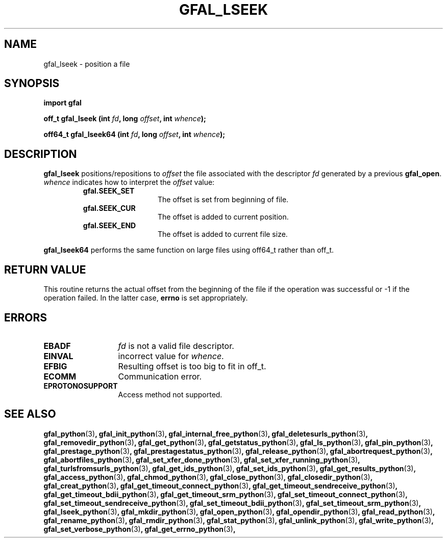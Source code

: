 .\" @(#)$RCSfile: gfal_lseek_python.man,v $ $Revision: 1.1 $ $Date: 2008/12/18 13:19:12 $ CERN Remi Mollon
.\" Copyright (C) 2009 by CERN
.\" All rights reserved
.\"
.TH GFAL_LSEEK 3 "$Date: 2008/12/18 13:19:12 $" GFAL "Library Functions"

.SH NAME
gfal_lseek \- position a file

.SH SYNOPSIS
\fBimport gfal\fR
.sp
.BI "off_t gfal_lseek (int " fd ,
.BI "long " offset ,
.BI "int " whence );
.sp
.BI "off64_t gfal_lseek64 (int " fd ,
.BI "long " offset ,
.BI "int " whence );

.SH DESCRIPTION
.B gfal_lseek
positions/repositions to
.I offset
the file associated with the descriptor
.I fd
generated by a previous
.BR gfal_open .
.I whence
indicates how to interpret the
.I offset
value:
.RS
.TP 1.3i
.B gfal.SEEK_SET
The offset is set from beginning of file.
.TP
.B gfal.SEEK_CUR
The offset is added to current position.
.TP
.B gfal.SEEK_END
The offset is added to current file size.
.RE
.sp
.B gfal_lseek64
performs the same function on large files using off64_t rather than off_t.

.SH RETURN VALUE
This routine returns the actual offset from the beginning of the file if the
operation was successful or -1 if the operation failed. In the latter case,
.B errno
is set appropriately.

.SH ERRORS
.TP 1.3i
.B EBADF
.I fd
is not a valid file descriptor.
.TP
.B EINVAL
incorrect value for
.IR whence .
.TP
.B EFBIG
Resulting offset is too big to fit in off_t.
.TP
.B ECOMM
Communication error.
.TP
.B EPROTONOSUPPORT
Access method not supported.

.SH SEE ALSO
.BR gfal_python (3) ,
.BR gfal_init_python (3) ,
.BR gfal_internal_free_python (3) ,
.BR gfal_deletesurls_python (3) ,
.BR gfal_removedir_python (3) ,
.BR gfal_get_python (3) ,
.BR gfal_getstatus_python (3) ,
.BR gfal_ls_python (3) ,
.BR gfal_pin_python (3) ,
.BR gfal_prestage_python (3) ,
.BR gfal_prestagestatus_python (3) ,
.BR gfal_release_python (3) ,
.BR gfal_abortrequest_python (3) ,
.BR gfal_abortfiles_python (3) ,
.BR gfal_set_xfer_done_python (3) ,
.BR gfal_set_xfer_running_python (3) ,
.BR gfal_turlsfromsurls_python (3) ,
.BR gfal_get_ids_python (3) ,
.BR gfal_set_ids_python (3) ,
.BR gfal_get_results_python (3) ,
.BR gfal_access_python (3) ,
.BR gfal_chmod_python (3) ,
.BR gfal_close_python (3) ,
.BR gfal_closedir_python (3) ,
.BR gfal_creat_python (3) ,
.BR gfal_get_timeout_connect_python (3) ,
.BR gfal_get_timeout_sendreceive_python (3) ,
.BR gfal_get_timeout_bdii_python (3) ,
.BR gfal_get_timeout_srm_python (3) ,
.BR gfal_set_timeout_connect_python (3) ,
.BR gfal_set_timeout_sendreceive_python (3) ,
.BR gfal_set_timeout_bdii_python (3) ,
.BR gfal_set_timeout_srm_python (3) ,
.BR gfal_lseek_python (3) ,
.BR gfal_mkdir_python (3) ,
.BR gfal_open_python (3) ,
.BR gfal_opendir_python (3) ,
.BR gfal_read_python (3) ,
.BR gfal_rename_python (3) ,
.BR gfal_rmdir_python (3) ,
.BR gfal_stat_python (3) ,
.BR gfal_unlink_python (3) ,
.BR gfal_write_python (3) ,
.BR gfal_set_verbose_python (3) ,
.BR gfal_get_errno_python (3) ,
